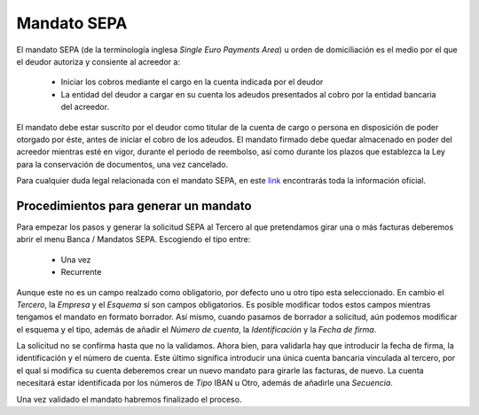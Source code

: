 ============
Mandato SEPA
============

El mandato SEPA (de la terminología inglesa *Single Euro Payments Area*) u orden 
de domiciliación es el medio por el que el deudor autoriza y consiente al 
acreedor a:

 * Iniciar los cobros mediante el cargo en la cuenta indicada por el deudor 
 
 * La entidad del deudor a cargar en su cuenta los adeudos presentados al 
   cobro por la entidad bancaria del acreedor.
   
El mandato debe estar suscrito por el deudor como titular de la cuenta de 
cargo o persona en disposición de poder otorgado por éste, antes de iniciar 
el cobro de los adeudos. El mandato firmado debe quedar almacenado en poder 
del acreedor mientras esté en vigor, durante el periodo de reembolso, así 
como durante los plazos que establezca la Ley para la conservación de 
documentos, una vez cancelado.

Para cualquier duda legal relacionada con el mandato SEPA, en este `link`_ 
encontrarás toda la información oficial. 

Procedimientos para generar un mandato
======================================

Para empezar los pasos y generar la solicitud SEPA al Tercero al que 
pretendamos girar una o más facturas deberemos abrir el menu Banca / Mandatos SEPA. 
Escogiendo el tipo entre:

 * Una vez
 
 * Recurrente
 
Aunque este no es un campo realzado como obligatorio, por defecto uno u otro 
tipo esta seleccionado. En cambio el *Tercero*, la *Empresa* y el *Esquema* sí 
son campos obligatorios. Es posible modificar todos estos campos mientras 
tengamos el mandato en formato borrador. Así mismo, cuando pasamos de borrador 
a 
solicitud, aún podemos modificar el esquema y el tipo, además de añadir el 
*Número de cuenta*, la *Identificación* y la *Fecha de firma*.  

.. view:: account_payment_sepa.mandate_view_form

   Vista formulario del Mando SEPA

La solicitud no se confirma hasta que no la validamos. Ahora bien, para 
validarla hay que introducir la fecha de firma, la identificación y el número 
de cuenta. Este último significa introducir una única cuenta bancaria 
vinculada al tercero, por el qual si modifica su cuenta deberemos crear un nuevo 
mandato para girarle las facturas, de nuevo. La cuenta necesitará estar 
identificada por los números de *Tipo* IBAN u Otro, además de añadirle una 
*Secuencia*.

Una vez validado el mandato habremos finalizado el proceso. 



.. |party| field:: company.company/party
.. _link: http://www.sepaesp.es/sepa/es/faqs/elmandato/